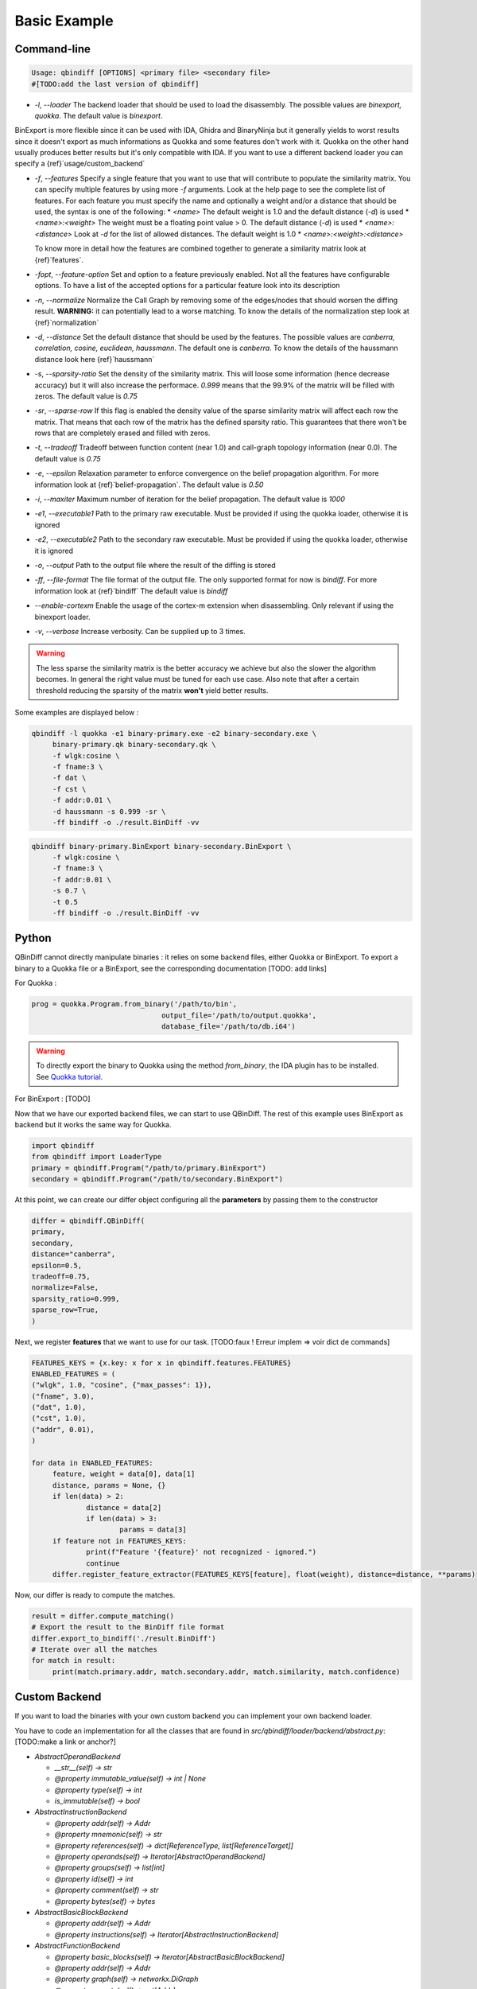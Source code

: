 Basic Example
=============

Command-line 
------------

..  code-block:: bash

    Usage: qbindiff [OPTIONS] <primary file> <secondary file>
    #[TODO:add the last version of qbindiff] 


* `-l`, `--loader` The backend loader that should be used to load the disassembly. The possible values are `binexport, quokka`. The default value is `binexport`.

BinExport is more flexible since it can be used with IDA, Ghidra and BinaryNinja but it generally yields to worst results since it doesn't export as much informations as Quokka and some features don't work with it. Quokka on the other hand usually produces better results but it's only compatible with IDA. If you want to use a different backend loader you can specify a {ref}`usage/custom_backend`

* `-f`, `--features` Specify a single feature that you want to use that will contribute to populate the similarity matrix. You can specify multiple features by using more `-f` arguments. Look at the help page to see the complete list of features. For each feature you must specify the name and optionally a weight and/or a distance that should be used, the syntax is one of the following:
  * `<name>` The default weight is 1.0 and the default distance (`-d`) is used
  * `<name>:<weight>` The weight must be a floating point value > 0. The default distance (`-d`) is used
  * `<name>:<distance>` Look at `-d` for the list of allowed distances. The default weight is 1.0
  * `<name>:<weight>:<distance>`
  
  To know more in detail how the features are combined together to generate a similarity matrix look at {ref}`features`.
* `-fopt`, `--feature-option` Set and option to a feature previously enabled. Not all the features have configurable options. To have a list of the accepted options for a particular feature look into its description

* `-n`, `--normalize` Normalize the Call Graph by removing some of the edges/nodes that should worsen the diffing result. **WARNING:** it can potentially lead to a worse matching. To know the details of the normalization step look at {ref}`normalization`

* `-d`, `--distance` Set the default distance that should be used by the features. The possible values are `canberra, correlation, cosine, euclidean, haussmann`. The default one is `canberra`. To know the details of the haussmann distance look here {ref}`haussmann`

* `-s`, `--sparsity-ratio` Set the density of the similarity matrix. This will loose some information (hence decrease accuracy) but it will also increase the performace. `0.999` means that the 99.9% of the matrix will be filled with zeros. The default value is `0.75`

* `-sr`, `--sparse-row` If this flag is enabled the density value of the sparse similarity matrix will affect each row the matrix. That means that each row of the matrix has the defined sparsity ratio. This guarantees that there won't be rows that are completely erased and filled with zeros.

* `-t`, `--tradeoff` Tradeoff between function content (near 1.0) and call-graph topology information (near 0.0). The default value is `0.75`

* `-e`, `--epsilon` Relaxation parameter to enforce convergence on the belief propagation algorithm. For more information look at {ref}`belief-propagation`. The default value is `0.50`

* `-i`, `--maxiter` Maximum number of iteration for the belief propagation. The default value is `1000`

* `-e1`, `--executable1` Path to the primary raw executable. Must be provided if using the quokka loader, otherwise it is ignored

* `-e2`, `--executable2` Path to the secondary raw executable. Must be provided if using the quokka loader, otherwise it is ignored

* `-o`, `--output` Path to the output file where the result of the diffing is stored

* `-ff`, `--file-format` The file format of the output file. The only supported format for now is `bindiff`. For more information look at {ref}`bindiff` The default value is `bindiff`

* `--enable-cortexm` Enable the usage of the cortex-m extension when disassembling. Only relevant if using the binexport loader.

* `-v`, `--verbose` Increase verbosity. Can be supplied up to 3 times.


.. warning::
   The less sparse the similarity matrix is the better accuracy we achieve but also the slower the algorithm becomes. In general the right value must be tuned for each use case.
   Also note that after a certain threshold reducing the sparsity of the matrix **won't** yield better results.

Some examples are displayed below : 

..  code-block:: bash

    qbindiff -l quokka -e1 binary-primary.exe -e2 binary-secondary.exe \
         binary-primary.qk binary-secondary.qk \
         -f wlgk:cosine \
         -f fname:3 \
         -f dat \
         -f cst \
         -f addr:0.01 \
         -d haussmann -s 0.999 -sr \
         -ff bindiff -o ./result.BinDiff -vv

..  code-block:: bash

    qbindiff binary-primary.BinExport binary-secondary.BinExport \
         -f wlgk:cosine \
         -f fname:3 \
         -f addr:0.01 \
         -s 0.7 \
         -t 0.5
         -ff bindiff -o ./result.BinDiff -vv
         
Python
------

QBinDiff cannot directly manipulate binaries : it relies on some backend files, either Quokka or BinExport. 
To export a binary to a Quokka file or a BinExport, see the corresponding documentation [TODO: add links]

For Quokka : 

..  code-block:: python

   prog = quokka.Program.from_binary('/path/to/bin',
                                  output_file='/path/to/output.quokka',                                      
                                  database_file='/path/to/db.i64')
                                  
.. warning::

   To directly export the binary to Quokka using the method *from_binary*, the IDA plugin has to be installed. See `Quokka tutorial  <https://quarkslab.github.io/quokka/tutorials/qb-crackme/01_load/>`_. 

For BinExport : [TODO]

Now that we have our exported backend files, we can start to use QBinDiff. The rest of this example uses BinExport as backend but it works the same way for Quokka.

..  code-block:: python

   import qbindiff
   from qbindiff import LoaderType 
   primary = qbindiff.Program("/path/to/primary.BinExport")
   secondary = qbindiff.Program("/path/to/secondary.BinExport")


At this point, we can create our differ object configuring all the **parameters** by passing them to the constructor

..  code-block:: python

    differ = qbindiff.QBinDiff(
    primary,
    secondary,
    distance="canberra",
    epsilon=0.5, 
    tradeoff=0.75, 
    normalize=False,
    sparsity_ratio=0.999,
    sparse_row=True,
    )
    
Next, we register **features** that we want to use for our task. 
[TODO:faux ! Erreur implem => voir dict de commands]

..  code-block:: python

   FEATURES_KEYS = {x.key: x for x in qbindiff.features.FEATURES}
   ENABLED_FEATURES = (
   ("wlgk", 1.0, "cosine", {"max_passes": 1}),
   ("fname", 3.0),
   ("dat", 1.0),
   ("cst", 1.0),
   ("addr", 0.01),
   )
   
   for data in ENABLED_FEATURES:
   	feature, weight = data[0], data[1]
   	distance, params = None, {}
   	if len(data) > 2:
   		distance = data[2]
   		if len(data) > 3:
   			params = data[3]
   	if feature not in FEATURES_KEYS:
   		print(f"Feature '{feature}' not recognized - ignored.")
   		continue
   	differ.register_feature_extractor(FEATURES_KEYS[feature], float(weight), distance=distance, **params)
   	
Now, our differ is ready to compute the matches.

..  code-block:: python

   result = differ.compute_matching()
   # Export the result to the BinDiff file format
   differ.export_to_bindiff('./result.BinDiff')
   # Iterate over all the matches
   for match in result:
   	print(match.primary.addr, match.secondary.addr, match.similarity, match.confidence)


Custom Backend
--------------

If you want to load the binaries with your own custom backend you can implement your own backend loader.

You have to code an implementation for all the classes that are found in `src/qbindiff/loader/backend/abstract.py`: [TODO:make a link or anchor?]


* `AbstractOperandBackend`

  * `__str__(self) -> str`
  * `@property immutable_value(self) -> int | None`
  * `@property type(self) -> int`
  * `is_immutable(self) -> bool`

* `AbstractInstructionBackend`

  * `@property addr(self) -> Addr`
  * `@property mnemonic(self) -> str`
  * `@property references(self) -> dict[ReferenceType, list[ReferenceTarget]]`
  * `@property operands(self) -> Iterator[AbstractOperandBackend]`
  * `@property groups(self) -> list[int]`
  * `@property id(self) -> int`
  * `@property comment(self) -> str`
  * `@property bytes(self) -> bytes`

* `AbstractBasicBlockBackend`

  * `@property addr(self) -> Addr`
  * `@property instructions(self) -> Iterator[AbstractInstructionBackend]`

* `AbstractFunctionBackend`

  * `@property basic_blocks(self) -> Iterator[AbstractBasicBlockBackend]`
  * `@property addr(self) -> Addr`
  * `@property graph(self) -> networkx.DiGraph`
  * `@property parents(self) -> set[Addr]`
  * `@property children(self) -> set[Addr]`
  * `@property type(self) -> FunctionType`
  * `@property name(self) -> str`

* `AbstractProgramBackend`

  * `@property functions(self) -> Iterator[AbstractFunctionBackend]`
  * `@property name(self) -> str`
  * `@property structures(self) -> list[Structure]`
  * `@property callgraph(self) -> networkx.DiGraph`
  * `@property fun_names(self) -> dict[str, Addr]`

Most of the methods are self-explanatory but if you want to know more look at the docstring in the file `src/qbindiff/loader/backend/abstract.py` [TODO:make a link or anchor?]

Once you have your own implementation of the aforementioned classes you can create your qbindiff `Program` [TODO: make a link or anchor?] instance using your backend loader like this:

..  code-block:: python

   import qbindiff
   import MyCustomProgramBackend
   
   my_custom_backend_obj = MyCustomProgramBackend('my-program.exe')
   program = qbindiff.Program.from_backend(my_custom_backend_obj)
